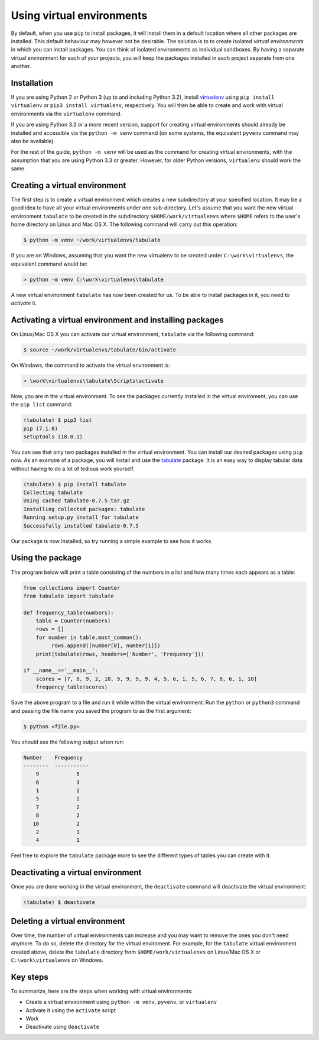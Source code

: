 ==========================
Using virtual environments
==========================

By default, when you use ``pip`` to install packages, it will install
them in a default location where all other packages are installed. This
default behaviour may however not be desirable. The solution is to to create
isolated *virtual environments* in which you can install packages. You can
think of isolated environments as individual sandboxes. By having a separate
virtual environment for each of your projects, you will keep the packages
installed in each project separate from one another.

Installation
------------

If you are using Python 2 or Python 3 (up to and including Python 3.2),
install `virtualenv <https://virtualenv.pypa.io/en/latest/>`__ using
``pip install virtualenv`` or ``pip3 install virtualenv``, respectively. You
will then be able to create and work with virtual environments via the
``virtualenv`` command.

If you are using Python 3.3 or a more recent version, support for
creating virtual environments should already be installed and accessible via the
``python -m venv`` command (on some systems, the equivalent ``pyvenv`` command
may also be available).

For the rest of the guide, ``python -m venv`` will be used as the command for
creating virtual environments, with the assumption that you are using Python 3.3
or greater. However, for older Python versions, ``virtualenv`` should work the
same.

Creating a virtual environment
------------------------------

The first step is to create a virtual environment which creates a new
subdirectory at your specified location. It may be a good idea to
have all your virtual environments under one sub-directory. Let's
assume that you want the new virtual environment ``tabulate`` to be
created in the subdirectory ``$HOME/work/virtualenvs`` where
``$HOME`` refers to the user's home directory on Linux and Mac
OS X. The following command will carry out this operation:

.. code::

   $ python -m venv ~/work/virtualenvs/tabulate

If you are on Windows, assuming that you want the new virtualenv to be
created under ``C:\work\virtualenvs``, the equivalent command would be:

.. code::

   > python -m venv C:\work\virtualenvs\tabulate

A new virtual environment ``tabulate`` has now been created for us. To
be able to install packages in it, you need to *activate* it.

Activating a virtual environment and installing packages
--------------------------------------------------------

On Linux/Mac OS X you can activate our virtual environment,
``tabulate`` via the following command:

.. code::

   $ source ~/work/virtualenvs/tabulate/bin/activate

On Windows, the command to activate the virtual environment is:

.. code::

   > \work\virtualenvs\tabulate\Scripts\activate

Now, you are in the virtual environment. To see the packages currently
installed in the virtual enviroment, you can use the ``pip list`` command:

.. code::

   (tabulate) $ pip3 list
   pip (7.1.0)
   setuptools (18.0.1)

You can see that only two packages installed in the virtual environment. You
can install our desired packages using ``pip`` now. As an example of a package,
you will install and use the `tabulate
<https://bitbucket.org/astanin/python-tabulate>`__ package. It is an easy way
to display tabular data without having to do a lot of tedious work yourself.

.. code ::

   (tabulate) $ pip install tabulate
   Collecting tabulate
   Using cached tabulate-0.7.5.tar.gz
   Installing collected packages: tabulate
   Running setup.py install for tabulate
   Successfully installed tabulate-0.7.5

Our package is now installed, so try running a simple example to see how it
works.

Using the package
-----------------

The program below will print a table consisting of the numbers in a
list and how many times each appears as a table:

.. code::

   from collections import Counter
   from tabulate import tabulate

   def frequency_table(numbers):
       table = Counter(numbers)
       rows = []
       for number in table.most_common():
            rows.append([number[0], number[1]])
       print(tabulate(rows, headers=['Number', 'Frequency']))

   if __name__=='__main__':
       scores = [7, 8, 9, 2, 10, 9, 9, 9, 9, 4, 5, 6, 1, 5, 6, 7, 8, 6, 1, 10]
       frequency_table(scores)


Save the above program to a file and run it while within the virtual
environment. Run the ``python`` or ``python3`` command and passing the file name
you saved the program to as the first argument:

.. code::

   $ python <file.py>

You should see the following output when run:

.. code::

   Number    Frequency
   --------  -----------
       9            5
       6            3
       1            2
       5            2
       7            2
       8            2
      10            2
       2            1
       4            1


Feel free to explore the ``tabulate`` package more to see the
different types of tables you can create with it.

Deactivating a virtual environment
----------------------------------

Once you are done working in the virtual environment, the
``deactivate`` command will deactivate the virtual environment:

.. code::

   (tabulate) $ deactivate

Deleting a virtual environment
------------------------------

Over time, the number of virtual environments can increase and you may
want to remove the ones you don't need anymore. To do so, delete the directory
for the virtual enviroment. For example, for the ``tabulate`` virtual
environment created above, delete the ``tabulate`` directory from
``$HOME/work/virtualenvs`` on Linux/Mac OS X or ``C:\work\virtualenvs``
on Windows.

Key steps
---------

To summarize, here are the steps when working with virtual environments:

- Create a virtual environment using ``python -m venv``, ``pyvenv``, or
  ``virtualenv``
- Activate it using the ``activate`` script
- Work
- Deactivate using ``deactivate``
